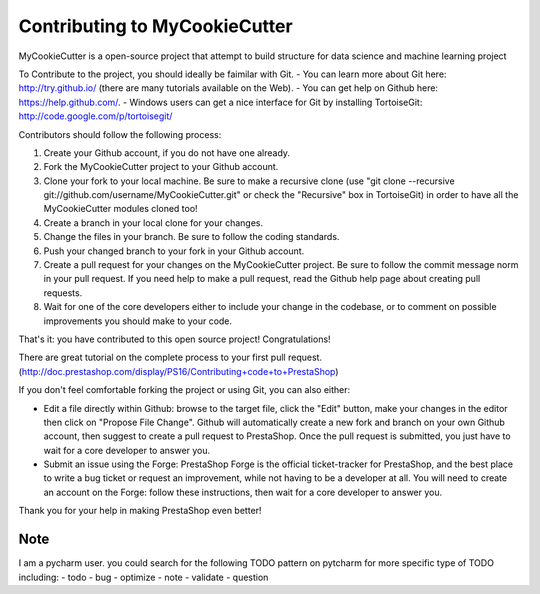 Contributing to MyCookieCutter
================================
MyCookieCutter is a open-source project that attempt to build structure for data science and machine learning project

To Contribute to the project, you should ideally be faimilar with Git.
- You can learn more about Git here: http://try.github.io/ (there are many tutorials available on the Web).
- You can get help on Github here: https://help.github.com/.
- Windows users can get a nice interface for Git by installing TortoiseGit: http://code.google.com/p/tortoisegit/


Contributors should follow the following process:

1. Create your Github account, if you do not have one already.
2. Fork the MyCookieCutter project to your Github account.
3. Clone your fork to your local machine. Be sure to make a recursive clone (use "git clone --recursive git://github.com/username/MyCookieCutter.git" or check the "Recursive" box in TortoiseGit) in order to have all the MyCookieCutter modules cloned too!
4. Create a branch in your local clone for your changes.
5. Change the files in your branch. Be sure to follow the coding standards.
6. Push your changed branch to your fork in your Github account.
7. Create a pull request for your changes on the MyCookieCutter project. Be sure to follow the commit message norm in your pull request. If you need help to make a pull request, read the Github help page about creating pull requests.
8. Wait for one of the core developers either to include your change in the codebase, or to comment on possible improvements you should make to your code.

That's it: you have contributed to this open source project! Congratulations!

There are great tutorial on the complete process to your first pull request. (http://doc.prestashop.com/display/PS16/Contributing+code+to+PrestaShop)

If you don't feel comfortable forking the project or using Git, you can also either:

- Edit a file directly within Github: browse to the target file, click the "Edit" button, make your changes in the editor then click on "Propose File Change". Github will automatically create a new fork and branch on your own Github account, then suggest to create a pull request to PrestaShop. Once the pull request is submitted, you just have to wait for a core developer to answer you.
- Submit an issue using the Forge: PrestaShop Forge is the official ticket-tracker for PrestaShop, and the best place to write a bug ticket or request an improvement, while not having to be a developer at all. You will need to create an account on the Forge: follow these instructions, then wait for a core developer to answer you.
Thank you for your help in making PrestaShop even better!

Note
-------
I am a pycharm user. you could search for the following TODO pattern on pytcharm for more specific type of TODO including:
- todo
- bug
- optimize
- note
- validate
- question

